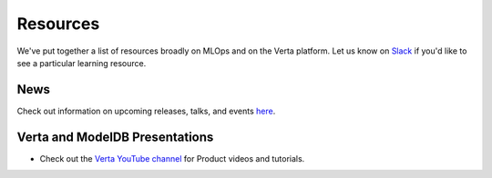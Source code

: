 Resources
=========

We've put together a list of resources broadly on MLOps and on the Verta platform.
Let us know on `Slack <support.html>`_  if you'd like to see a particular learning resource.

====
News
====

Check out information on upcoming releases, talks, and events `here <https://verta.ai/news>`_.

===============================
Verta and ModelDB Presentations
===============================

* Check out the `Verta YouTube channel <https://www.youtube.com/channel/UClJKA9nhsFNpxK5ACRKjzbA/about>`_ for Product videos and tutorials.

..
    =================
    Community-created
    =================

    =====
    MLOps
    =====
..